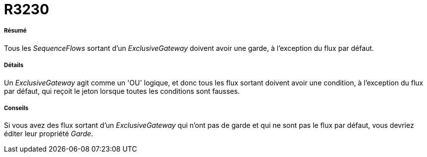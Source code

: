 // Disable all captions for figures.
:!figure-caption:
// Path to the stylesheet files
:stylesdir: .

[[R3230]]

[[r3230]]
= R3230

[[Résumé]]

[[résumé]]
===== Résumé

Tous les _SequenceFlows_ sortant d'un _ExclusiveGateway_ doivent avoir une garde, à l'exception du flux par défaut.

[[Détails]]

[[détails]]
===== Détails

Un _ExclusiveGateway_ agit comme un 'OU' logique, et donc tous les flux sortant doivent avoir une condition, à l'exception du flux par défaut, qui reçoit le jeton lorsque toutes les conditions sont fausses.

[[Conseils]]

[[conseils]]
===== Conseils

Si vous avez des flux sortant d'un _ExclusiveGateway_ qui n'ont pas de garde et qui ne sont pas le flux par défaut, vous devriez éditer leur propriété _Garde_.


